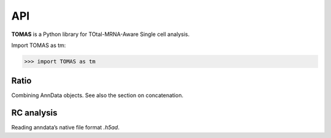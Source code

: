 API
===

**TOMAS** is a Python library for TOtal-MRNA-Aware Single cell analysis.

Import TOMAS as tm:

>>> import TOMAS as tm


.. module:: tomas


Ratio
-----

Combining AnnData objects. See also the section on concatenation.

.. autosummary::
   :toctree: generated/

   tomas.ratio.auxi.initialize_alpha
   tomas.ratio.auxi.lgammaVec


RC analysis
-----------

Reading anndata’s native file format `.h5ad`.

.. autosummary::
   :toctree: generated/

   tomas.ratio.auxi.visualize_alpha_optimization


